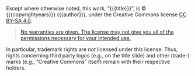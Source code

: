 #+REVEAL_HTML: <div class="slide-footer"><br></div></section><section id="slide-license" data-state="no-toc-progress"><h3 class="no-toc-progress">License Information</h3>

Except where otherwise noted, this work, “{{{title}}}”,
is © {{{copyrightyears}}} {{{author}}}, under the Creative Commons license
[[https://creativecommons.org/licenses/by-sa/4.0/][CC BY-SA 4.0]].

#+BEGIN_QUOTE
[[https://creativecommons.org/licenses/by-sa/4.0/#deed-understanding][No warranties are given.  The license may not give you all of the permissions necessary for your intended use.]]
#+END_QUOTE

In particular, trademark rights are /not/ licensed under this license.
Thus, rights concerning third party logos (e.g., on the title slide)
and other (trade-) marks (e.g., “Creative Commons” itself) remain with
their respective holders.
